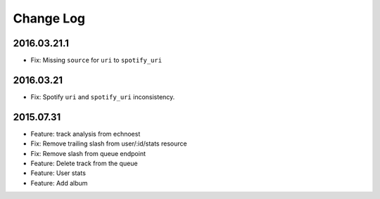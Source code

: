 Change Log
==========

2016.03.21.1
-------------
- Fix: Missing ``source`` for ``uri`` to ``spotify_uri``

2016.03.21
----------
- Fix: Spotify ``uri`` and ``spotify_uri`` inconsistency.

2015.07.31
----------
- Feature: track analysis from echnoest
- Fix: Remove trailing slash from user/:id/stats resource
- Fix: Remove slash from queue endpoint
- Feature: Delete track from the queue
- Feature: User stats
- Feature: Add album
